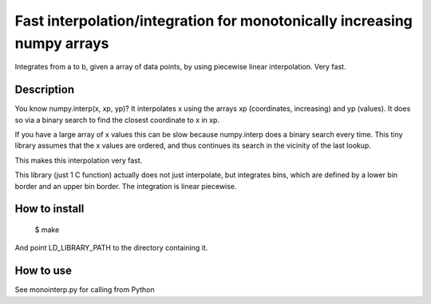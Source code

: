 --------------------------------------------------------------------------
Fast interpolation/integration for monotonically increasing numpy arrays
--------------------------------------------------------------------------

Integrates from a to b, given a array of data points, by using piecewise
linear interpolation. Very fast.

Description
------------

You know numpy.interp(x, xp, yp)? It interpolates x using the arrays xp 
(coordinates, increasing) and yp (values). It does so via a binary search to 
find the closest coordinate to x in xp.

If you have a large array of x values this can be slow because numpy.interp
does a binary search every time. This tiny library assumes that the x values
are ordered, and thus continues its search in the vicinity of the last lookup.

This makes this interpolation very fast.

This library (just 1 C function) actually does not just interpolate, but 
integrates bins, which are defined by a lower bin border and an upper bin 
border. The integration is linear piecewise. 

How to install
---------------

 $ make
 
And point LD_LIBRARY_PATH to the directory containing it.

How to use
-----------------------

See monointerp.py for calling from Python



